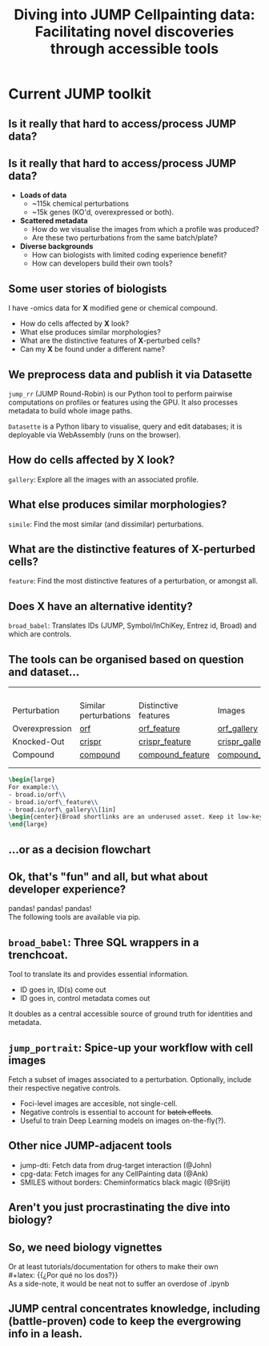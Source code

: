 #+title: Diving into JUMP Cellpainting data: Facilitating novel discoveries through accessible tools
#+OPTIONS: ^:nil H:2 num:t toc:nil
#+LaTeX_CLASS: beamer
#+BEAMER_THEME: metropolis
#+BEAMER_FRAME_LEVEL: 2
#+COLUMNS: %45ITEM %10BEAMER_env(Env) %10BEAMER_act(Act) %4BEAMER_col(Col) %8BEAMER_opt(Opt)

* Current JUMP toolkit
** Is it really that hard to access/process JUMP data?

\pause
#+begin_center
#+latex: {\Huge{Yes.}}
#+end_center

** Is it really that hard to access/process JUMP data?
# :PROPERTIES:
# :BEAMER_ACT: [<+->]
# :END:

-  @@b:<1>@@ *Loads of data*
  - ~115k chemical perturbations
  - ~15k genes (KO'd, overexpressed or both).

- @@b:<2>@@ *Scattered metadata*
  - How do we visualise the images from which a profile was produced?
  - Are these two perturbations from the same batch/plate?

- @@b:<3>@@ *Diverse backgrounds*
  - How can biologists with limited coding experience benefit?
  - How can developers build their own tools?

# ** What is the "right" way to analyse morphological profiles?
# - What are previous analyses and their conclusions?
# - How can we evaluate

** Some user stories of biologists
:PROPERTIES:
:BEAMER_ACT: [<+>]
:END:

@@b:<1->@@ I have -omics data for *X* modified gene or chemical compound.
- How do cells affected by *X* look?
- What else produces similar morphologies?
- What are the distinctive features of *X*-perturbed cells?
- Can my *X* be found under a different name?

** We preprocess data and publish it via Datasette
:PROPERTIES:
:BEAMER_ACT: [<+>]
:END:
=jump_rr= (JUMP Round-Robin) is our Python tool to perform pairwise computations on profiles or features using the GPU. It also processes metadata to build whole image paths.

=Datasette= is a Python libary to visualise, query and edit databases; it is deployable via WebAssembly (runs on the browser).

** How do cells affected by *X* look?
=gallery=: Explore all the images with an associated profile.
[[./imgs/gallery.jpg]]
** What else produces similar morphologies?
=simile=: Find the most similar (and dissimilar) perturbations.
[[./imgs/simile.jpg]]
** What are the distinctive features of *X*-perturbed cells?
=feature=: Find the most distinctive features of a perturbation, or amongst all.
[[./imgs/feature.jpg]]
** Does *X* have an alternative identity?
=broad_babel=: Translates IDs (JUMP, Symbol/InChiKey, Entrez id, Broad) and which are controls.
[[./imgs/babel.jpg]]

** The tools can be organised based on question and dataset...
:PROPERTIES:
:BEAMER_opt: shrink=35
:END:

|                |                       |                      |                  |
|                |                       |                      |                  |
|                |                       |                      |                  |
|                |                       |                      |                  |
| Perturbation   | Similar perturbations | Distinctive features | Images           |
|----------------+-----------------------+----------------------+------------------|
| Overexpression | [[https://broad.io/orf][orf]]                   | [[https://broad.io/orf_feature][orf_feature]]          | [[https://broad.io/orf_gallery][orf_gallery]]      |
| Knocked-Out    | [[https://broad.io/crispr][crispr]]                | [[https://broad.io/crispr_feature][crispr_feature]]       | [[https://broad.io/crispr_gallery][crispr_gallery]]   |
| Compound       | [[https://broad.io/compound][compound]]              | [[https://broad.io/compound_feature][compound_feature]]     | [[https://broad.io/compound_gallery][compound_gallery]] |
|                |                       |                      |                  |
|                |                       |                      |                  |

#+begin_src latex :export results
\begin{large}
For example:\\
- broad.io/orf\\
- broad.io/orf\_feature\\
- broad.io/orf\_gallery\\[1in]
\begin{center}(Broad shortlinks are an underused asset. Keep it low-key.)\end{center}
\end{large}
#+end_src

** ...or as a decision flowchart

#+begin_src mermaid :file imgs/flowchart_jump_rr.png :exports results :results replace
%%{init: {
'theme': 'forest',
"flowchart" : { "curve" : "basis" },
"themeVariables": {"fontSize": "150px"}
} }%%
flowchart LR
    A[I want morphological \n info of perturbation X] --> B{Genetic or \n Chemical?}
    B -- Genetic --> D{Overexpression \n or Knock-Out?}
    B -- Both --> Z[(WIP)]
    B -- Chemical --> compounds{What kind of data?}
    D -- Overexpression --> orf{What kind of data?}
    D -- Knock-Out --> crispr{What kind of data?}
    orf -- Perturbations -->  F[(broad.io/orf)]
    orf -- Features -->  G[(broad.io/orf_feature)]
    orf -- Images -->  G[(broad.io/orf_gallery)]
    crispr -- Similar perturbations -->  H[(broad.io/crispr)]
    crispr -- Distinctive features --> I[(broad.io/crispr_feature)]
    crispr -- Images -->  G[(broad.io/crispr_gallery)]
    compounds -- Similar perturbations -->  K[(broad.io/compound)]
    compounds -- Distinctive features --> L[(broad.io/compound_feature)]
    compounds -- Images -->  M[(broad.io/compound_gallery)]
#+end_src

#+RESULTS:
[[file:imgs/flowchart_jump_rr.png]]

** Ok, that's "fun" and all, but what about developer experience?
pandas! pandas! pandas!
\\
The following tools are available via pip.

** =broad_babel=: Three SQL wrappers in a trenchcoat.
Tool to translate its and provides essential information.
- ID goes in, ID(s) come out
- ID goes in, control metadata comes out

It doubles as a central accessible source of ground truth for identities and metadata.

** =jump_portrait=: Spice-up your workflow with cell images

Fetch a subset of images associated to a perturbation. Optionally, include their respective negative controls.
- Foci-level images are accesible, not single-cell.
- Negative controls is essential to account for +batch effects+.
- Useful to train Deep Learning models on images on-the-fly(?).

** Other nice JUMP-adjacent tools
- jump-dti: Fetch data from drug-target interaction (@John)
- cpg-data: Fetch images for any CellPainting data (@Ank)
- SMILES without borders: Cheminformatics black magic (@Srijit)

** Aren't you just procrastinating the dive into biology?
\pause
#+begin_center
#+latex: {\Huge{Perhaps.}}
#+end_center

** So, we need biology vignettes
# :PROPERTIES:
# :BEAMER_ACT: [<+->]
# :END:
Or at least tutorials/documentation for others to make their own
\pause
\\
#+latex: {\large{¿Por qué no los dos?}}
\\
As a side-note, it would be neat not to suffer an overdose of .ipynb

** JUMP central concentrates knowledge, including (battle-proven) code to keep the evergrowing info in a leash.
[[./imgs/jump_central.jpg]]

